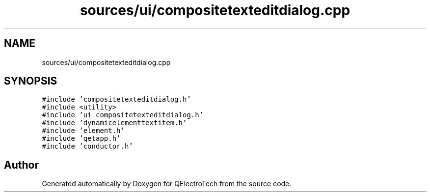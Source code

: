 .TH "sources/ui/compositetexteditdialog.cpp" 3 "Thu Aug 27 2020" "Version 0.8-dev" "QElectroTech" \" -*- nroff -*-
.ad l
.nh
.SH NAME
sources/ui/compositetexteditdialog.cpp
.SH SYNOPSIS
.br
.PP
\fC#include 'compositetexteditdialog\&.h'\fP
.br
\fC#include <utility>\fP
.br
\fC#include 'ui_compositetexteditdialog\&.h'\fP
.br
\fC#include 'dynamicelementtextitem\&.h'\fP
.br
\fC#include 'element\&.h'\fP
.br
\fC#include 'qetapp\&.h'\fP
.br
\fC#include 'conductor\&.h'\fP
.br

.SH "Author"
.PP 
Generated automatically by Doxygen for QElectroTech from the source code\&.
